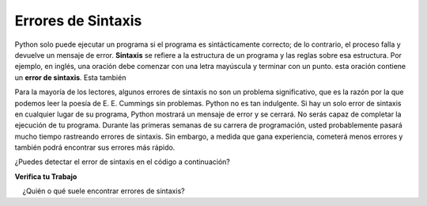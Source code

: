 ..  Copyright (C)  Brad Miller, David Ranum, Jeffrey Elkner, Peter Wentworth, Allen B. Downey, Chris
    Meyers, and Dario Mitchell.  Permission is granted to copy, distribute
    and/or modify this document under the terms of the GNU Free Documentation
    License, Version 1.3 or any later version published by the Free Software
    Foundation; with Invariant Sections being Forward, Prefaces, and
    Contributor List, no Front-Cover Texts, and no Back-Cover Texts.  A copy of
    the license is included in the section entitled "GNU Free Documentation
    License".

.. qnum::
   :prefix: debug-4-
   :start: 1

.. index:: syntax error, error; syntax; runtime error, exception, safe language

Errores de Sintaxis
----------------------

Python solo puede ejecutar un programa si el programa es sintácticamente correcto;
de lo contrario, el proceso falla y devuelve un mensaje de error. **Sintaxis** se refiere
a la estructura de un programa y las reglas sobre esa estructura. Por ejemplo,
en inglés, una oración debe comenzar con una letra mayúscula y terminar con un punto.
esta oración contiene un **error de sintaxis**. Esta también

Para la mayoría de los lectores, algunos errores de sintaxis no son un problema significativo, que es la razón
por la que podemos leer la poesía de E. E. Cummings sin problemas.
Python no es tan indulgente. Si hay un solo error de sintaxis en cualquier lugar de su
programa, Python mostrará un mensaje de error y se cerrará. No serás capaz
de completar la ejecución de tu programa. Durante las primeras semanas de su carrera de programación, usted
probablemente pasará mucho tiempo rastreando errores de sintaxis. Sin embargo, a medida que gana
experiencia, cometerá menos errores y también podrá encontrar sus errores más rápido.

¿Puedes detectar el error de sintaxis en el código a continuación?

.. activecode:: ac4_4_1

   print("Hello World!"

**Verifica tu Trabajo**

.. mchoice:: question4_4_1
   :answer_a: Intentar dividir por 0.
   :answer_b: Olvidar los dos puntos al final de una sentencia donde se los requiere.
   :answer_c: Olvidar dividir entre 100 al imprimir una cantidad porcentual.
   :correct: b
   :feedback_a: Un error de sintaxis es un error en la estructura del código de Python que se puede detectar antes de ejecutar el programa. Python generalmente no puede decir si está tratando de dividir entre 0 hasta que esté ejecutando su programa (por ejemplo, podría estar pidiéndole un valor al usuario y luego dividirlo por ese valor; no puede saber qué valor ingresará el usuario antes de ejecutar el programa programa).
   :feedback_b: Este es un problema con la estructura formal del programa. Python sabe dónde se requieren dos puntos y puede detectar cuándo falta uno simplemente mirando el código sin ejecutarlo.
   :feedback_c: Esto producirá la respuesta incorrecta, pero Python no lo considerará un error en absoluto. El programador es el que entiende que la respuesta producida es incorrecta.
   :practice: T

   ¿Cuál de los siguientes es un error de sintaxis?

.. mchoice:: question4_4_2
   : respuesta_a: El programador.
   :answer_b: El compilador / intérprete.
   :answer_c: La computadora.
   :answer_d: El profesor / instructor.
   :correct: b
   :feedback_a: Los programadores rara vez encuentran todos los errores de sintaxis, hay un programa de computadora que lo hará por nosotros.
   :feedback_b: El compilador y/o intérprete es un programa de computadora que determina si su programa está escrito de manera que pueda traducirse al lenguaje de máquina para su ejecución.
   :feedback_c: Bueno, más o menos. Pero es una cosa especial en la computadora que lo hace. La computadora independiente sin esta pieza adicional no puede hacerlo.
   :feedback_d: es posible que su maestro e instructor puedan encontrar la mayoría de sus errores de sintaxis, pero solo porque tienen experiencia en mirar código y posiblemente escribir código. Con la experiencia, los errores de sintaxis son más fáciles de encontrar. Pero también tenemos una forma automatizada de encontrar este tipo de errores.
   :practice: T

    ¿Quién o qué suele encontrar errores de sintaxis?

